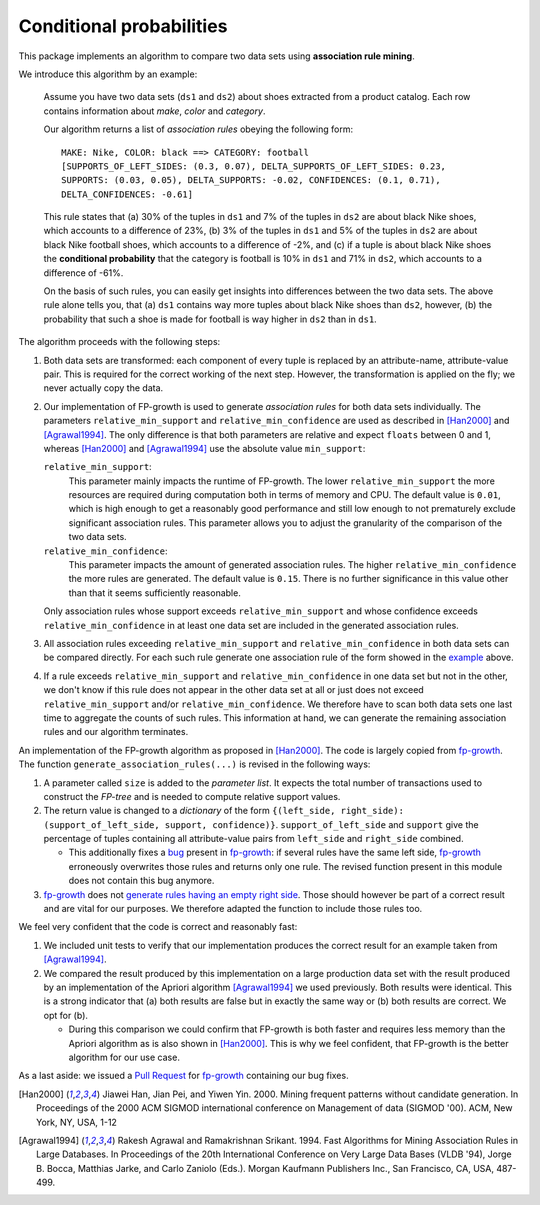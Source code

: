 .. _conditional_probabilities

Conditional probabilities
=========================

This package implements an algorithm to compare two data sets using **association rule mining**.

.. _example:

We introduce this algorithm by an example:

    Assume you have two data sets (``ds1`` and ``ds2``) about shoes extracted from a
    product catalog. Each row contains information about *make*, *color* and
    *category*.

    Our algorithm returns a list of *association rules* obeying the following form::

        MAKE: Nike, COLOR: black ==> CATEGORY: football
        [SUPPORTS_OF_LEFT_SIDES: (0.3, 0.07), DELTA_SUPPORTS_OF_LEFT_SIDES: 0.23,
        SUPPORTS: (0.03, 0.05), DELTA_SUPPORTS: -0.02, CONFIDENCES: (0.1, 0.71),
        DELTA_CONFIDENCES: -0.61]

    This rule states that (a) 30% of the tuples in ``ds1`` and 7% of the tuples in
    ``ds2`` are about black Nike shoes, which accounts to a difference of 23%,
    (b) 3% of the tuples in ``ds1`` and 5% of the tuples in ``ds2`` are about black
    Nike football shoes, which accounts to a difference of -2%, and
    (c) if a tuple is about black Nike shoes the **conditional probability** that
    the category is football is 10% in ``ds1`` and 71% in ``ds2``, which
    accounts to a difference of -61%.

    On the basis of such rules, you can easily get insights into differences
    between the two data sets. The above rule alone tells you, that (a) ``ds1``
    contains way more tuples about black Nike shoes than ``ds2``, however, (b) the
    probability that such a shoe is made for football is way higher in ``ds2`` than
    in ``ds1``.

The algorithm proceeds with the following steps:

1. Both data sets are transformed: each component of every tuple is replaced by an
   attribute-name, attribute-value pair. This is required for the correct
   working of the next step. However, the transformation is applied on the fly; we
   never actually copy the data.
2. Our implementation of FP-growth is used to generate *association rules* for both
   data sets individually. The parameters ``relative_min_support`` and
   ``relative_min_confidence`` are used as described in [Han2000]_ and
   [Agrawal1994]_. The only difference is that both parameters are relative and
   expect ``floats`` between 0 and 1, whereas [Han2000]_ and [Agrawal1994]_ use the
   absolute value ``min_support``:

   ``relative_min_support``:
     This parameter mainly impacts the runtime of FP-growth. The lower
     ``relative_min_support`` the more resources are required during computation
     both in terms of memory and CPU. The default value is ``0.01``, which is high
     enough to get a reasonably good performance and still low enough to not
     prematurely exclude significant association rules. This parameter allows you to
     adjust the granularity of the comparison of the two data sets.

   ``relative_min_confidence``:
     This parameter impacts the amount of generated association rules. The higher
     ``relative_min_confidence`` the more rules are generated. The default value is
     ``0.15``. There is no further significance in this value other than that it
     seems sufficiently reasonable.

   Only association rules whose support exceeds ``relative_min_support`` and whose
   confidence exceeds ``relative_min_confidence`` in at least one data set are
   included in the generated association rules.
3. All association rules exceeding ``relative_min_support`` and
   ``relative_min_confidence`` in both data sets can be compared directly. For each
   such rule generate one association rule of the form showed in the example_ above.
4. If a rule exceeds ``relative_min_support`` and ``relative_min_confidence`` in
   one data set but not in the other, we don't know if this rule does not appear in
   the other data set at all or just does not exceed ``relative_min_support`` and/or
   ``relative_min_confidence``. We therefore have to scan both data sets one
   last time to aggregate the counts of such rules. This information at hand, we can
   generate the remaining association rules and our algorithm terminates.


An implementation of the FP-growth algorithm as proposed in [Han2000]_.
The code is largely copied from fp-growth_.
The function ``generate_association_rules(...)`` is revised in the following ways:

1. A parameter called ``size`` is added to the *parameter list*.
   It expects the total number of transactions used to construct the *FP-tree* and
   is needed to compute relative support values.
2. The return value is changed to a *dictionary* of the form
   ``{(left_side, right_side): (support_of_left_side, support, confidence)}``.
   ``support_of_left_side`` and ``support`` give the
   percentage of tuples containing all attribute-value pairs from ``left_side`` and
   ``right_side`` combined.

   * This additionally fixes a `bug
     <https://github.com/evandempsey/fp-growth/issues/11>`_ present in fp-growth_:
     if several rules have the same left side, fp-growth_ erroneously overwrites
     those rules and returns only one rule. The revised function present in this
     module does not contain this bug anymore.
3. fp-growth_ does not `generate rules having an empty right side
   <https://github.com/evandempsey/fp-growth/issues/6>`_. Those should
   however be part of a correct result and are vital for our purposes. We therefore
   adapted the function to include those rules too.

We feel very confident that the code is correct and reasonably fast:

1. We included unit tests to verify that our implementation produces the correct
   result for an example taken from [Agrawal1994]_.
2. We compared the result produced by this implementation on a large production
   data set with the result produced by an implementation of the Apriori algorithm
   [Agrawal1994]_ we used previously. Both results were identical. This is a strong
   indicator that (a) both results are false but in exactly the same way or (b) both
   results are correct. We opt for (b).

   * During this comparison we could confirm that FP-growth is both faster and
     requires less memory than the Apriori algorithm as is also shown in [Han2000]_.
     This is why we feel confident, that FP-growth is the better algorithm for our
     use case.

As a last aside: we issued a `Pull Request <https://github.com/evandempsey/fp-growth/pull/17>`_
for fp-growth_ containing our bug fixes.

.. [Han2000] Jiawei Han, Jian Pei, and Yiwen Yin. 2000. Mining frequent patterns
   without candidate generation. In Proceedings of the 2000 ACM SIGMOD international
   conference on Management of data (SIGMOD '00). ACM, New York, NY, USA, 1-12
.. [Agrawal1994] Rakesh Agrawal and Ramakrishnan Srikant. 1994. Fast Algorithms for
   Mining Association Rules in Large Databases. In Proceedings of the 20th
   International Conference on Very Large Data Bases (VLDB '94), Jorge B. Bocca,
   Matthias Jarke, and Carlo Zaniolo (Eds.). Morgan Kaufmann Publishers Inc., San
   Francisco, CA, USA, 487-499.
.. _fp-growth: https://github.com/evandempsey/fp-growth